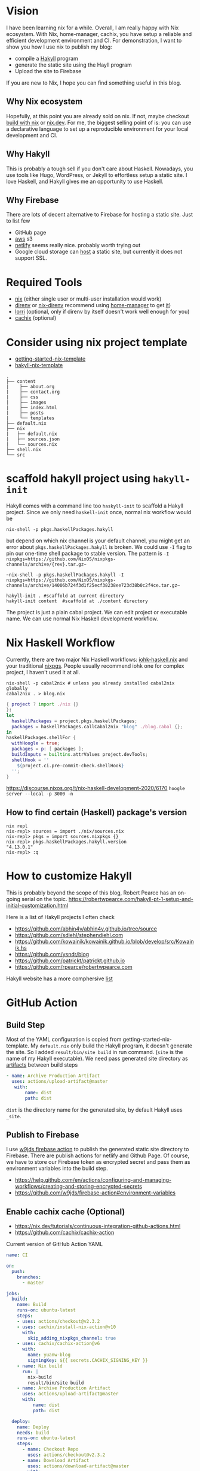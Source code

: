 
[[https://builtwithnix.org/badge.svg]]

* Vision

I have been learning nix for a while. Overall, I am really happy with Nix ecosystem. With Nix, home-manager,
cachix, you have setup a reliable and efficient development environment and CI.
For demonstration, I want to show you how I use nix to publish my blog:
 - compile a [[https://jaspervdj.be/hakyll/][Hakyll]] program
 - generate the static site using the Hayll program
 - Upload the site to Firebase

If you are new to Nix, I hope you can find something useful in this blog.

** Why Nix ecosystem

Hopefully, at this point you are already sold on nix. If not, maybe checkout [[https://builtwithnix.org/][build with nix]] or [[https://nix.dev][nix.dev]].
For me, the biggest selling point of is: you can use a declarative language to set up a reproducible environment for your local development and CI.

** Why Hakyll

This is probably a tough sell if you don't care about Haskell. Nowadays, you use tools like Hugo, WordPress, or Jekyll to effortless setup a static site. I love Haskell, and Hakyll gives me an opportunity to use Haskell.

** Why Firebase
There are lots of decent alternative to Firebase for hosting a static site. Just to list few
- GitHub page
- [[https://deptype.com/posts/2019-02-21-create-blog-nix-hakyll-aws.html][aws]] s3
- [[https://terrorjack.com/posts/2018-11-18-hello-world.html][netlify]] seems really nice. probably worth trying out
- Google cloud storage can [[https://cloud.google.com/storage/docs/hosting-static-website][host]] a static site, but currently it does not support SSL.

* Required Tools
- [[https://nixos.org/manual/nix/stable/#chap-installation][nix]] (either single user or multi-user installation would work)
- [[https://direnv.net/][direnv]] or [[https://github.com/nix-community/nix-direnv][nix-direnv]] recommend using [[https://github.com/nix-community/home-manager][home-manager]] to get [[https://github.com/nix-community/home-manager/blob/master/modules/programs/direnv.nix][it]])
- [[https://github.com/target/lorri][lorri]] (optional, only if direnv by itself doesn't work well enough for you)
- [[https://cachix.org/][cachix]] (optional)


* Consider using nix project template
 - [[https://github.com/nix-dot-dev/getting-started-nix-template][getting-started-nix-template]]
 - [[https://github.com/rpearce/hakyll-nix-template][hakyll-nix-template]]

#+begin_src shell
.
├── content
|    ├── about.org
|    ├── contact.org
|    ├── css
|    ├── images
|    ├── index.html
|    ├── posts
|    └── templates
├── default.nix
├── nix
|   ├── default.nix
|   ├── sources.json
|   └── sources.nix
├── shell.nix
└── src
#+end_src

* scaffold hakyll project using ~hakyll-init~

Hakyll comes with a command line too ~haskyll-init~ to scaffold a Hakyll project.
Since we only need ~haskell-init~ once, normal nix workflow would be

#+begin_src shell
nix-shell -p pkgs.haskellPackages.hakyll
#+end_src

but depend on which nix channel is your default channel, you might get an error about ~pkgs.haskellPackages.hakyll~
is broken. We could use ~-I~ flag to pin our one-time shell package to stable version. The pattern is
~-I nixpkgs=https://github.com/NixOS/nixpkgs-channels/archive/{rev}.tar.gz~~

#+begin_src shell
~nix-shell -p pkgs.haskellPackages.hakyll -I nixpkgs=https://github.com/NixOS/nixpkgs-channels/archive/14006b724f3d1f25ecf38238ee723d38b0c2f4ce.tar.gz~
#+end_src

#+begin_src shell
hakyll-init . #scaffold at current directory
hakyll-init content  #scaffold at ./content directory
#+end_src

The project is just a plain cabal project. We can edit project or executable name. We can use normal Nix Haskell development workflow.

* Nix Haskell Workflow
Currently, there are two major Nix Haskell workflows: [[https://input-output-hk.github.io/haskell.nix/tutorials/development/][iohk-haskell.nix]] and your traditional [[https://github.com/NixOS/nixpkgs/blob/master/doc/languages-frameworks/haskell.section.md][nixpgs]].
People usually recommend iohk one for complex project, I haven't used it at all.

#+begin_src shell
nix-shell -p cabal2nix # unless you already installed cabal2nix globally
cabal2nix . > blog.nix
#+end_src


#+begin_src nix
{ project ? import ./nix {}
}:
let
  haskellPackages = project.pkgs.haskellPackages;
  packages = haskellPackages.callCabal2nix "blog" ./blog.cabal {};
in
haskellPackages.shellFor {
  withHoogle = true;
  packages = p: [ packages ];
  buildInputs = builtins.attrValues project.devTools;
  shellHook = ''
    ${project.ci.pre-commit-check.shellHook}
  '';
}
#+end_src
https://discourse.nixos.org/t/nix-haskell-development-2020/6170
~hoogle server --local -p 3000 -n~

** How to find certain (Haskell) package's version
#+begin_src shell
nix repl
nix-repl> sources = import ./nix/sources.nix
nix-repl> pkgs = import sources.nixpkgs {}
nix-repl> pkgs.haskellPackages.hakyll.version
"4.13.0.1"
nix-repl> :q
#+end_src

* How to customize Hakyll
This is probably beyond the scope of this blog, Robert Pearce has an on-going serial on the topic.
https://robertwpearce.com/hakyll-pt-1-setup-and-initial-customization.html


Here is a list of Hakyll projects I often check
- https://github.com/abhin4v/abhin4v.github.io/tree/source
- https://github.com/sdiehl/stephendiehl.com
- https://github.com/kowainik/kowainik.github.io/blob/develop/src/Kowainik.hs
- https://github.com/ysndr/blog
- https://github.com/patrickt/patrickt.github.io
- https://github.com/rpearce/robertwpearce.com

Hakyll website has a more comphersive [[https://jaspervdj.be/hakyll/examples.html][list]]

* GitHub Action
** Build Step
Most of the YAML configuration is copied from getting-started-nix-template. My ~default.nix~ only build the Hakyll program, it doesn't generate the site. So I added ~result/bin/site build~ in run command. (~site~ is the name of my Hakyll executable). We need pass generated site directory as [[https://docs.github.com/en/free-pro-team@latest/actions/guides/storing-workflow-data-as-artifacts][artifacts]] between build steps

#+begin_src yaml
 - name: Archive Production Artifact
   uses: actions/upload-artifact@master
    with:
        name: dist
        path: dist
#+end_src

~dist~ is the directory name for the generated site, by default Hakyll uses ~_site~.



** Publish to Firebase
I use [[https://github.com/w9jds/firebase-action][w9jds firebase action]] to publish the generated static site directory to Firebase. There are publish actions for netlify and Github Page.
Of course, we have to store our Firebase token as encrypted secret and pass them as environment variables into the build step.

- https://help.github.com/en/actions/configuring-and-managing-workflows/creating-and-storing-encrypted-secrets
- https://github.com/w9jds/firebase-action#environment-variables
** Enable cachix cache (Optional)
- https://nix.dev/tutorials/continuous-integration-github-actions.html
- https://github.com/cachix/cachix-action


Current version of GitHub Action YAML

#+begin_src yaml
name: CI

on:
  push:
    branches:
      - master

jobs:
  build:
    name: Build
    runs-on: ubuntu-latest
    steps:
    - uses: actions/checkout@v2.3.2
    - uses: cachix/install-nix-action@v10
      with:
        skip_adding_nixpkgs_channel: true
    - uses: cachix/cachix-action@v6
      with:
        name: yuanw-blog
        signingKey: ${{ secrets.CACHIX_SIGNING_KEY }}
    - name: Nix build
      run: |
        nix-build
        result/bin/site build
    - name: Archive Production Artifact
      uses: actions/upload-artifact@master
      with:
          name: dist
          path: dist

  deploy:
    name: Deploy
    needs: build
    runs-on: ubuntu-latest
    steps:
      - name: Checkout Repo
        uses: actions/checkout@v2.3.2
      - name: Download Artifact
        uses: actions/download-artifact@master
        with:
          name: dist
          path: dist
      - name: Deploy to Firebase
        uses: w9jds/firebase-action@v1.5.0
        with:
          args: deploy --message '${{github.event.head_commit.message}}' --only hosting
        env:
          FIREBASE_TOKEN: ${{ secrets.FIREBASE_TOKEN }}
          PROJECT_ID: ${{secrets.FIREBASE_PROJECT_ID}}
#+end_src

* Result
Right now, the whole CI steps averagely takes 4 min to run. I am pretty happy with the setup.



* References
** About Nix in general
- https://nix.dev/tutorials/index.html
** Nix Haskell development
- https://github.com/Gabriel439/haskell-nix/
- https://discourse.nixos.org/t/nix-haskell-development-2020/6170 (probably more up to date)
** Hakyll
- https://robertwpearce.com/hakyll-pt-6-pure-builds-with-nix.html
- https://jaspervdj.be/hakyll/tutorials/github-pages-tutorial.html
** Github Action
- https://docs.github.com/en/free-pro-team@latest/actions/reference/workflow-syntax-for-github-actions
- https://nix.dev/tutorials/continuous-integration-github-actions.html
- https://docs.github.com/en/free-pro-team@latest/actions/guides/storing-workflow-data-as-artifacts
